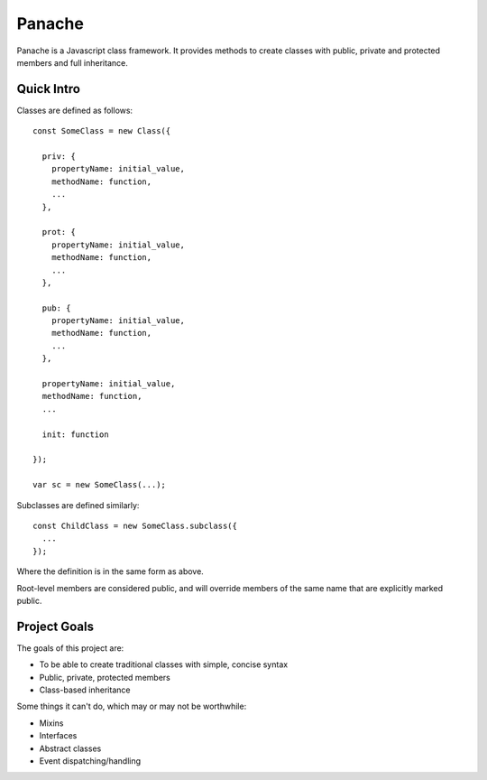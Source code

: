 Panache
=======

Panache is a Javascript class framework. It provides methods to create classes with
public, private and protected members and full inheritance.

Quick Intro
-----------

Classes are defined as follows::
  
  const SomeClass = new Class({
    
    priv: {
      propertyName: initial_value,
      methodName: function,
      ...
    },
    
    prot: {
      propertyName: initial_value,
      methodName: function,
      ...
    },
    
    pub: {
      propertyName: initial_value,
      methodName: function,
      ...
    },
    
    propertyName: initial_value,
    methodName: function,
    ...
    
    init: function
    
  });
 
  var sc = new SomeClass(...);

Subclasses are defined similarly::
  
  const ChildClass = new SomeClass.subclass({
    ...
  });
  
Where the definition is in the same form as above.

Root-level members are considered public, and will override members of the same name that are
explicitly marked public.

Project Goals
-------------

The goals of this project are:

* To be able to create traditional classes with simple, concise syntax
* Public, private, protected members
* Class-based inheritance

Some things it can't do, which may or may not be worthwhile:

* Mixins
* Interfaces
* Abstract classes
* Event dispatching/handling

